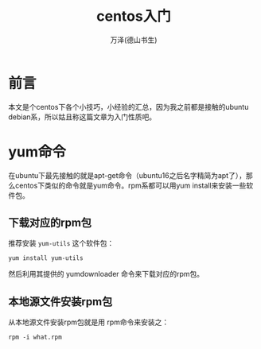 #+TITLE: centos入门
#+AUTHOR: 万泽(德山书生)
#+CREATOR: wanze(<a href="mailto:a358003542@gmail.com">a358003542@gmail.com</a>)
#+DESCRIPTION: 制作者邮箱：a358003542@gmail.com


* 前言
本文是个centos下各个小技巧，小经验的汇总，因为我之前都是接触的ubuntu debian系，所以姑且称这篇文章为入门性质吧。


* yum命令
在ubuntu下最先接触的就是apt-get命令（ubuntu16之后名字精简为apt了），那么centos下类似的命令就是yum命令。rpm系都可以用yum install来安装一些软件包。

** 下载对应的rpm包
推荐安装 ~yum-utils~ 这个软件包：
#+BEGIN_EXAMPLE
yum install yum-utils
#+END_EXAMPLE

然后利用其提供的 yumdownloader 命令来下载对应的rpm包。

** 本地源文件安装rpm包
从本地源文件安装rpm包就是用 rpm命令来安装之：

#+BEGIN_EXAMPLE
rpm -i what.rpm
#+END_EXAMPLE





